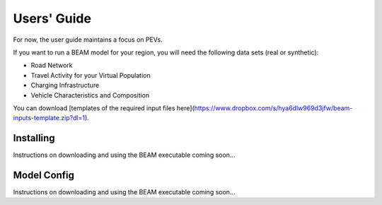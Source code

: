 
Users' Guide
=================

For now, the user guide maintains a focus on PEVs. 

If you want to run a BEAM model for your region, you will need the following data sets (real or synthetic):

* Road Network
* Travel Activity for your Virtual Population
* Charging Infrastructure
* Vehicle Characteristics and Composition

You can download [templates of the required input files here](https://www.dropbox.com/s/hya6dlw969d3jfw/beam-inputs-template.zip?dl=1).

Installing
^^^^^^^^^^

Instructions on downloading and using the BEAM executable coming soon... 

Model Config
^^^^^^^^^^^^

Instructions on downloading and using the BEAM executable coming soon... 
